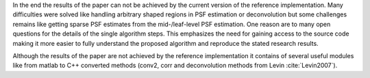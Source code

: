 In the end the results of the paper can not be achieved by the current version of the reference implementation. Many difficulties were solved like handling arbitrary shaped regions in PSF estimation or deconvolution but some challenges remains like getting sparse PSF estimates from the mid-/leaf-level PSF estimation. One reason are to many open questions for the details of the single algorithm steps. This emphasizes the need for gaining access to the source code making it more easier to fully understand the proposed algorithm and reproduce the stated research results.

Although the results of the paper are not achieved by the reference implementation it contains of several useful modules like from matlab to C++ converted methods (conv2, corr and deconvolution methods from Levin :cite:`Levin2007`). 